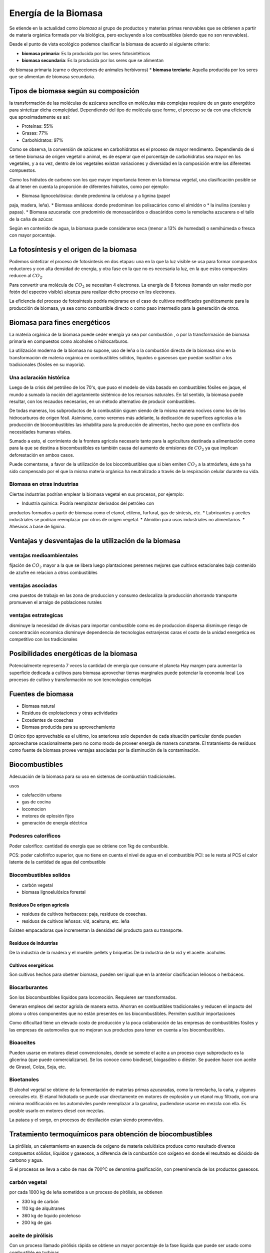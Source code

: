 .. title: Energía de la Biomasa
.. slug: cla-energo-2020-01-biomasa
.. date: 2020-02-28 17:12:47 UTC-03:00
.. tags: 
.. category: energo
.. link: 
.. description: 
.. type: text
.. has_math: true
.. hidetitle: true
.. template: postb.tmpl

*********************
Energía de la Biomasa
*********************

Se etiende en la actualidad como *biomasa* al grupo de
productos y materias primas renovables que se obtienen a
partir de materia orgánica formada por vía biológica, pero 
excluyendo a los combustibles (siendo que no son 
renovables).

Desde el punto de vista ecológico podemos clasificar la biomasa
de acuerdo al siguiente criterio:

* **biomasa primaria**: Es la producida por los seres fotosintéticos
* **biomasa secundaria**: Es la producida por los seres que se alimentan
de biomasa primaria (carne o deyecciones de animales herbívoros)
* **biomasa terciaria**: Aquella producida por los seres que se alimentan
de biomasa secundaria.

Tipos de biomasa según su composición
=====================================

la transformación de las moléculas de azúcares sencillos en moléculas más
complejas requiere de un gasto energético para sintetizar dicha 
complejidad. Dependiendo del tipo de molécula quse forme, el proceso se
da con una eficiencia que aprxoimadamente es asi:

* Proteínas: 55%
* Grasas: 77%
* Carbohidratos: 97%
 
Como se observa, la conversión de azúcares en carbohidratos es el proceso
de mayor rendimento. Dependiendo de si se tiene biomasa de origen vegetal
o animal, es de esperar que el porcentaje de carbohidratos sea mayor en
los vegetales, y a su vez, dentro de los vegetales existan variaciones
y diversidad en la composición entre los diferentes compuestos.

Como los hidratos de carbono son los que mayor importancia tienen en la 
biomasa vegetal, una clasificación posible se da al tener en cuenta la 
proporción de diferentes hidratos, como por ejemplo:

* Biomasa  lignocelulósica: donde predomina la celulosa y a lignina (papel
paja, madera, leña).
* Biomasa amilácea: donde predominan los polisacários como el almidón o
* la inulina (cerales y papas).
* Biomasa azucarada: con predominio de monosacáridos o disacáridos como la 
remolacha azucarera o el tallo de la caña de azúcar.

Según en contenido de agua, la biomasa puede considerarse seca (menor a 13% de humedad) o semihúmeda o fresca con mayor porcentaje.

La fotosíntesis y el origen de la biomasa
=========================================

Podemos sintetizar el proceso de fotosíntesis en dos etapas: una en la que
la luz visible se usa para formar compuestos reductores y con alta densidad
de energía, y otra fase en la que no es necesaria la luz, en la que estos
compuestos reducen al :math:`CO_2`.

Para convertir una molécula de :math:`CO_2` se necesitan 4 electrones. La 
energía de 8 fotones (tomando un valor medio por fotón del espectro
visible) alcanza para realizar dicho proceso en los electrones.

La eficiencia del proceso de fotosíntesis podría mejorarse en el caso de
cultivos modificados genéticamente para la producción de biomasa, ya sea
como combustible directo o como paso intermedio para la generación de otros.


Biomasa para fines energéticos
==============================

La materia orgánica de la biomasa puede ceder energía ya sea por combustión
, o por la transformación de biomasa primaria en compuestos como alcoholes
o hidrocarburos.

La utilización moderna de la biomasa no supone, uso de leña o la combustión
directa de la biomasa sino en la transformación de materia orgánica en 
combustibles sólidos, líquidos o gaseosos que puedan sustituir a los
tradicionales (fósiles en su mayoría).

Una aclaración histórica
------------------------

Luego de la crisis del petróleo de los 70's, que puso el modelo de
vida basado en combustibles fósiles en jaque, el mundo a sumado la noción
del agotamiento sistémico de los recursos naturales. En tal sentido,
la biomasa puede resultar, con los recaudos necesarios, en un método
alternativo de producir combustibles. 

De todas maneras, los subproductos de la combustión siguen siendo de la 
misma manera nocivos como los de los hidrocarburos de origen fósil. 
Asimismo, como veremos más adelante, la dedicación de superfices 
agrícolas a la producción de biocombustibles las inhabilita para la 
producción de alimentos, hecho que pone en conflicto
dos necesidades humanas vitales. 

Sumado a esto, el corrimiento de la frontera agrícola necesario tanto
para la agricultura destinada a alimentación como para la que se destina 
a biocombustibles es también causa del aumento de emisiones de
:math:`CO_2` ya que implican deforestación en ambos casos.

Puede comentarse, a favor de la utilización de los biocombustibles que si
bien emiten :math:`CO_2` a la atmósfera, éste ya ha sido compensado por el
que la misma materia orgánica ha neutralizado a través de la respiración
celular durante su vida.

Biomasa en otras industrias
---------------------------

Ciertas industrias podrían emplear la biomasa vegetal en sus procesos,
por ejemplo:

* Industria química: Podría reemplazar derivados del petróleo con
productos formados a partir de biomasa como el etanol, etileno, furfural,
gas de síntesis, etc.
* Lubricantes y aceites industriales se podrían reemplazar por otros de
origen vegetal.
* Almidón para usos industriales no alimentarios.
* Ahesivos a base de lignina.

Ventajas y desventajas de la utilización de la biomasa
======================================================

ventajas medioambientales
-------------------------

fijación de :math:`CO_2` mayor a la que se libera luego
plantaciones perennes mejores que cultivos estacionales
bajo contenido de azufre en relacion a otros combustibles

ventajas asociadas
------------------

crea puestos de trabajo en las zona de produccion y consumo
deslocaliza la producción ahorrando transporte
promueven el arraigo de poblaciones rurales

ventajas estrategicas
---------------------

disminuye la necesidad de divisas para importar combustible
como es de produccion dispersa disminuye riesgo de concentración economica
disminuye dependencia de tecnologias extranjeras caras
el costo de la unidad energetica es competitivo con los tradicionales

Posibilidades energéticas de la biomasa
=======================================

Potencialmente representa 7 veces la cantidad de energía que consume el planeta
Hay margen para aumentar la superficie dedicada a cultivos para biomasa
aprovechar tierras marginales puede potenciar la economia local
Los procesos de cultivo y transformación no son tencnologias complejas

Fuentes de biomasa
==================

- Biomasa natural
- Residuos de explotaciones y otras actividades
- Excedentes de cosechas
- Biomasa producida para su aprovechamiento

El único tipo aprovechable es el ultimo, los anteriores solo dependen de cada
situación particular donde pueden aprovecharse ocasionalmente pero no como 
modo de proveer energía de manera constante. El tratamiento de residuos como
fuente de biomasa provee ventajas asociadas por la disminución de la
contaminación.

Biocombustibles
===============

Adecuación de la biomasa para su uso en sistemas de combustión tradicionales.

usos

- calefacción urbana
- gas de cocina
- locomocion
- motores de eplosión fijos
- generación de energía eléctrica

Podesres caloríficos
--------------------

Poder calorífico: cantidad  de energía que se obtiene con 1kg de combustible.

PCS: poder calofirifco superior, que no tiene en cuenta el nivel de agua en el 
combustible
PCI: se le resta al PCS el calor latente de la cantidad de agua del combustible

Biocombustibles solidos
-----------------------

- carbón vegetal
- biomasa lignoelulósica forestal

Residuos De origen agrícola
^^^^^^^^^^^^^^^^^^^^^^^^^^^

- residuos de cultivos herbaceos: paja, residuos de cosechas.
- residuos de cultivos leñosos: vid, aceituna, etc. leña

Existen empacadoras que incrementan la densidad del producto para su
transporte.

Residuos de industrias
^^^^^^^^^^^^^^^^^^^^^^

De la industria de la madera y el mueble: pellets y briquetas
De la industria de la vid  y el aceite: acoholes



Cultivos energéticos
^^^^^^^^^^^^^^^^^^^^

Son cultivos hechos para obetner biomasa, pueden ser igual que en la 
anterior clasificacion leñosos o herbáceos.

Biocarburantes
--------------

Son los biocombustibles líquidos para locomoción. Requieren ser 
transformados.

Generan empleos del sector agriola de manera extra. 
Ahorran en combustibles tradicionales y reducen el impacto del plomo u 
otros componentes que no están presentes en los biocombustibles.
Permiten sustituir importaciones

Como dificultad tiene un elevado costo de producción y la poca 
colaboración de las empresas de combustibles fósiles y las empresas
de automoviles que no mejoran sus productos para tener en cuenta a los
biocombustibles.

Bioaceites
----------

Pueden usarse en motores diesel convencionales, donde se somete el acite
a un proceso cuyo subproducto es la glicerina (que puede comercializarse).
Se los conoce como biodiesel, biogasóleo o diéster. Se pueden hacer con
aceite de Girasol, Colza, Soja, etc.

Bioetanoles
-----------

El alcohol vegetal se obtiene de la fermentación de materias primas azucaradas,
como la remolacha, la caña, y algunos cerecales etc. El etanol hidratado se
puede usar directamente en motores de explosión y un etanol muy filtrado, con 
una mínima modificación en los automóviles puede reemplazar a la gasolina, 
pudiendose usarse en mezcla con ella. Es posible usarlo en motores diesel con 
mezclas.

La pataca y el sorgo, en procesos de destilación estan siendo promovidos.

Tratamiento termoquímicos para obtención de biocombustibles
===========================================================

La pirólisis, un calentamiento en ausencia de oxígeno de materia celulósica
produce como resultado diversos compuestos sólidos, líquidos y gaseosos, a 
diferencia de la combustión con oxígeno en donde el resultado es dióxido de
carbono y agua.

Si el procesos se lleva a cabo de mas de 700ºC se denomina gasificación, con
preeminencia de los productos gaseosos.

carbón vegetal
--------------

por cada 1000 kg de leña sometidos a un proceso de pírólisis, se obtienen

- 330 kg de carbón
- 110 kg de alquitranes
- 360 kg de líquido piroleñoso
- 200 kg de gas

aceite de pirólisis
-------------------

Con un proceso llamado pirólisis rápida se obtiene un mayor porcentaje de la
fase líquida que puede ser usado como combustible en turbinas.

Se efectúa con materia de poca humedad y a no mas de 500ºC  durante menos de 2 segundos y rápido enfriamiento para provocar la condensación.

Gasificación de la biomasa
--------------------------

SI la pirólisis se lleva a cabo a mas de 800ºC predomina la fase gaseosa.

El proceso consiste en someter a la biomasa a una oxidación incompleta. Esta
combustión provoca un aumento de la temperatura tal que provoca la liberación
de gases en diferente proporción.

tipos de gasificadores
^^^^^^^^^^^^^^^^^^^^^^

Existen varios tiposd de gasificadores, en donde la materia se puede pirolizar 
gradualmente o de forma mas rápida, de carga superior o inferior.

Digestores: biogás por digestión anaeróbica
===========================================

Biogás que se obtiene de la digestión sin oxígeno de biomasa, cuyos productos
son dióxido de carbono, metano y en menor proporción nitrógeno y otros gases.

En medio acuoso el proceso es mas eficiente por lo que se recomienda para 
biomasa con alto contenido de agua, por lo que su uso como tratamiento 
de aguas residuales y residuos sólidos urbanos es evidente.

El gas se puede aprovechar directamente para alimentar turbinas de generación eléctrica, para proveer calefacción a sistemas de viviendas, para cocina, etc.
Deben limpiarse muy bien los instrumentos en todos estos casos ya que el biogas
es muy corrosivo.

El proceso de digestión
-----------------------

hidrolisis: los microorganismos de rápida reproducción descomponen en otros
mas básicos los componentes de la materia.

acidogénesis: estos mismos componentes son asimilados por los organismos o por
otros que fermentan y producen una gran cantidad de acidos diferentes.

acetogénesis: unas bacterias de lento crecimiento metabolizan los acidos, 
alcoholes y acidos grasos de la estapa anterior.

metanogénesis: las bacterias metanogénicas se alimentan de los resiudos de 
la fase anterior y producen el metano y otros gases que son el producto 
final de este proceso.

hidratos de carbono:  0,8 $m^3$ por cada kg de glucosa
proteinas: 0,7 $m^3$ por kg de proteínas
lípidos: 1,2 $m^3$ por kg de grasas

Tipos de digestores
-------------------

Digestores discontinuos: se cargan una vez y se produce toda la fermentación
usando parte de una carga anterior.

Digestores continuos: carga y descarga se realizan de forma continua. dentro
de estos tenemos

- mezcla completa: un agitador mezcla el sustrato con la biomasa. deben tener
un tamaño tanto mayor como el período de su extracción ya que se rellenan constantemente al mismo tiempo que van consumiendo biomasa.
- flujo piston: la presion del inluente realiza el movimiento del efluente, pueden ser verticales u horizontales.
- lecho expandido de lodos

Los filtros anaerobicos son soportes de pvc plasitco u otro material que
se usan para permitir la fijacion de los microorganismos en el interior
de los digestores. EL resiudo a tratar puede ingresar tanto por arriba como
por abajo de los filtros y en su arrastre dejar las microorganismos necesarios.

Puede que se utilicen otros materiales inertes moviles como arena y piedras que
permiten la adherencia de los microorganismos y su movimiento en todo el
digestor. El  interior del digestor se lo mantiene en movimiento
con cierta velocidad para provocar la fluidización de su contenido. Si se 
fluidiza todo su contenido se los llama de lecho fluidizado,  caso
contrario de lecho expandido.

Combustión: produccion de calor y electricidad
==============================================

Las reacciones de combustión son la combinación de un material
llamado combustible, con otro comburente, oxígeno del  aire, dando
lugar a la producción de energía y resiudos oxidados.

hornos
------

que es y que ahce

calderas
--------

un horno que aprovecha los gases para calentar otra cosa es una caldera.

Generación de electricidad y turbinas
-------------------------------------

hogar + caldera + turbina en proceso ciclico.

pueden se turbinas que usen el vapor al maximo, que es condensado y
reinyectado al sistema, o pueden ser turbinas a contrapresión donde 
todavía se puede aprovechar el vapor para otro proceso antes de 
devolverlo al flujo princial luego de condensarlo.

Un horno puede ser reemplazado por un motor de combustión con 
biocombustibles en su interior, para accionar un alternador de 
forma directa para producir energía eléctrica (pqueñas plantas, grupos
electrógenos, lugares aislados, etc)